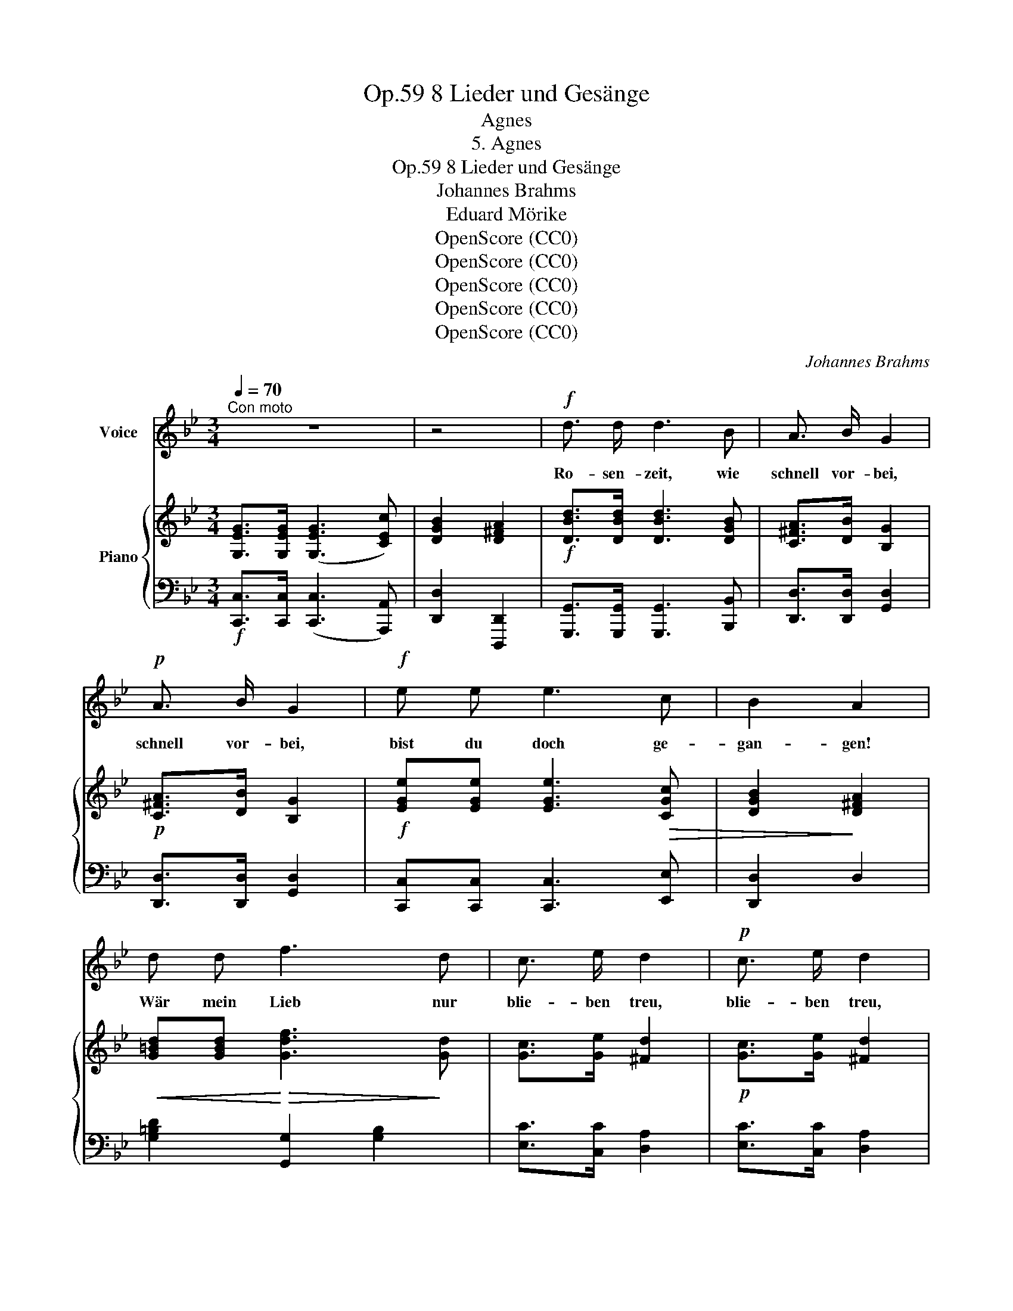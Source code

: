 X:1
T:8 Lieder und Gesänge, Op.59
T:Agnes
T:5. Agnes
T:8 Lieder und Gesänge, Op.59
T:Johannes Brahms
T:Eduard Mörike
T:OpenScore (CC0)
T:OpenScore (CC0)
T:OpenScore (CC0)
T:OpenScore (CC0)
T:OpenScore (CC0)
C:Johannes Brahms
Z:Eduard Mörike
Z:OpenScore (CC0)
%%score 1 { ( 2 4 ) | ( 3 5 ) }
L:1/8
Q:1/4=70
M:3/4
K:Bb
V:1 treble nm="Voice"
V:2 treble nm="Piano"
V:4 treble 
V:3 bass 
V:5 bass 
V:1
"^Con moto" z6 | z4 |!f! d3/2 d/ d3 B | A3/2 B/ G2 |!p! A3/2 B/ G2 |!f! e e e3 c | B2 A2 | %7
w: ||Ro- sen- zeit, wie|schnell vor- bei,|schnell vor- bei,|bist du doch ge-|gan- gen!|
 d d f3 d | c3/2 e/ d2 |!p! c3/2 e/ d2 |!f! e c _B3 A | c2 =B2 | d d f3 d | c3/2 e/ d2 | %14
w: Wär mein Lieb nur|blie- ben treu,|blie- ben treu,|soll- te mir nicht|ban- gen,|wär mein Lieb nur|blie- ben treu,|
!p! c3/2 e/ d2 |!f! e c _B3 A | A2 G2 || z6 | z4 | d3/2 d/ d3 B |!mp!!>(! A3/2 B/!>)!!pp! G2 | %21
w: blie- ben treu,|soll- te mir nicht|ban- gen.|||Um die Ern- te|wohl- ge- mut,|
!mp!!>(! A3/2 B/!>)!!pp! G2 | e e e3 c | B2 A2 | d d f3 d |!>(! c3/2 e/!>)! d3/2 d/ | %26
w: wohl- ge- mut|Schnit- ter- in- nen|sin- gen,|a- ber, ach! mir|kran- kem Blut, mir|
!mp!!>(! c3/2 e/!>)!!pp! d2 | e c _B3 A | c2 =B2 | z2 z d g2- | g3/2 e/ d3/2 d/ | g3/2 e/ d2 | %32
w: kran- kem Blut|will nichts mehr ge-|lin- gen,|mir kran-|* kem Blut, mir|kran- kem Blut|
 e c _B3 A | A2 G2 || z6 | z4 | z4 | d d d3 B | A3/2 B/ G2 | A3/2 B/ G2 | e e e3 c | B2 A2 | %42
w: will nichts mehr ge-|lin- gen.||||Schlei- che so durchs|Wie- sen- tal,|so durchs Tal,|als im Traum ver-|lo- ren,|
 d d f3 d | c3/2 e/ d2 | c3/2 e/ d2 | e c _B3 A | c2 =B2 | z2 z d (g2 | g3/2) e/ d2 | g3/2 e/ d2 | %50
w: nach dem Berg, da|tau- send- mal,|tau- send- mal|er mir Treu ge-|schwo- ren,|da tau-|* send- mal,|tau- send- mal|
 e c _B3 A | A2 G2 || z6 | z4 | z4 | d d d3 B | A3/2 B/ G2 | A3/2 B/ G2 | e e e3 c | B2 A2 | %60
w: er mir Treu ge-|schwo- ren.||||O- ben auf des|Hü- gels Rand,|ab- ge- wandt,|wein ich bei der|Lin- de;|
 d d f3 d | c3/2 e/ d3/2 A/ | c3/2 e/ d2 | e c _B3 A | c2 =B2 | z2 z d g2- | g e d3/2 d/ | %67
w: an dem Hut mein|Ro- sen- band von|sei- ner Hand,|spie\- let in dem|Win- de,|mein Ro-|* sen- band von|
 g3/2 e/ d2 | e c _B3 A | A2 G2 | z6 | z4 |] %72
w: sei- ner Hand,|spie- let in dem|Win- de.|||
V:2
 [G,EG]>[G,EG] ([G,EG]3 [CEc]) | [DGB]2 [D^FA]2 |!f! [DBd]>[DBd] [DBd]3 [DGB] | %3
 [C^FA]>[DB] [B,G]2 |!p! [C^FA]>[DB] [B,G]2 |!f! [EGe][EGe] [EGe]3!>(! [CGc] | [DGB]2!>)! [D^FA]2 | %7
!<(! [G=Bd][GBd]!<)!!>(! [Gdf]3!>)! [Gd] | [Gc]>[Ge] [^Fd]2 |!p! [Gc]>[Ge] [^Fd]2 | %10
!f! [EGe][CGc] [DG_B]3 [D^FA] | [DAc]2 [DG=B]2 | z2 [G=Bd][GBd] [GBg-]2 | [Gcg]>[Ge] [^Fd]2 | %14
!p! [Gc]>[Ge] [^Fd]2 |!f! [EGe][CGc] [DG_B]3 [C^FA] | [C^FA]2 [B,G]2 || %17
 z!f! ([Ge]2!>(! [Fd]2 [Ec]) | z [DGB]z!>)![D^FA] |!p! z (.[DBd] z .[DAc] z .[DGB]) | %20
 z (.[C^FA]z.[B,D]) | z (.[C^FA]z.[B,D]) |!p! z (.[EGe] z .[D=Fd] z .[CGc]) | z [DGB] z [D^FA] | %24
 z (.[D=Bd] z .[DAc] z .[DGB]) |!>(! z [CGc]!>)! z!p! [DA] |!>(! z!>)! [CGc] z [DA] | %27
 z [EGc] z [DG_B] z [D^FA] | z [DAc] z [DG=B] |!<(! z d!<)! f3 d | z [Gc] z [DAd] | %31
 z [Gc] z [DAd] | z [EGc] z [DG_B] z [C^FA] | z [C^FA] z [B,D] ||!f! [Geg]>[Geg] [Geg]3 [Gce] | %35
 z!>(! [GBd]z[EAc] | z [DGB]z!>)![D^FA] |!p! z ([Bd][Ac][GB][Ac][Bd]) | x4 | x4 | %40
 z!>(! ([Ge][Fd][Ec][DB]!>)![CA]) |!pp! (D[^C=EG][D^F][FA]) | z ([=Bd][Ac][GB][Ac][Bd]) | %43
"_cresc." z (GAD) | z (GAD) | z ([Ec][G_B][Ac][Bd][^FA]) | z [^FA]z[G=B] |!mp! z d!mf! (f3 d) | %48
 z (cdA) | z (cdA) | z ([Ec][D_B][CA][B,G][A,^F]) | z [C^F]z[B,D] ||!f! z (^FG=F=E_E) | (D3!>(! C | %54
 B,3!>)! A,) |!p! z!<(! ([A^c][Bd]!<)!!>(![D=c][G=B]!>)![^C_B]) | ([^FA][=CF][B,D][DG]) | %57
 ([CA][A,^F][B,D][DG]) | z!<(! ([G=B][_Ac]!<)!!>(![G_B][FA][Ec])!>)! | (B=EA^F) | %60
 z!<(! ([A^c][_Bd]!<)!!>(![_A=c][G=B][Fd])!>)! | ([Gc][Ee][^Fd][DA]) | ([Ec][Be][Ad][^FA]) | %63
 z ([EG][D_B][^C=E][=C^F]D) | ([E^F][CA][=B,D]G) |!<(! z ([c^f][=Bg]!<)!!>(![_A=f][Ge][Ad])!>)! | %66
 ([Gc][Ge][^Fd]A) | ([Gc][Ge][^Fd]A) | z (ed^c=cd) | (c2 B2) |!f! z!>(! ([d^f][eg][d=f][ce]!>)!c) | %71
!mp! [C^FA]2 [B,G]2 |] %72
V:3
!f! [C,,C,]>[C,,C,] ([C,,C,]3 [A,,,A,,]) | [D,,D,]2 [D,,,D,,]2 | %2
 [G,,,G,,]>[G,,,G,,] [G,,,G,,]3 [B,,,B,,] | [D,,D,]>[D,,D,] [G,,D,]2 | [D,,D,]>[D,,D,] [G,,D,]2 | %5
 [C,,C,][C,,C,] [C,,C,]3 [E,,E,] | [D,,D,]2 D,2 | [G,=B,D]2 [G,,G,]2 [G,B,]2 | %8
 [E,C]>[C,C] [D,A,]2 | [E,C]>[C,C] [D,A,]2 | [C,,C,][E,,E,] [D,,D,]2 [D,,,D,,]2 | %11
 [G,,,G,,]2 [G,,G,]2 | [G,=B,D][G,B,D] [G,DF]3 [G,D] | [E,C]>[C,C] [D,A,]2 | [E,C]>[C,C] [D,A,]2 | %15
 [C,,C,][E,,E,] [D,,D,]2 [D,,,D,,]2 | [G,,,G,,]2 [G,,G,]2 || %17
 [C,,C,]>[C,,C,] ([C,,C,]2 [A,,,A,,]2) | [D,,D,]2 [D,,,D,,]2 | %19
 .[G,,G,] z .[G,,,G,,] z .[B,,,B,,] z | .[D,,D,] z .[G,,G,] z | .[D,,D,] z .[G,,G,] z | %22
 .[C,C] z .[C,,C,] z .[E,,E,] z | .[D,,D,] z .D, z | .[G,,G,] z .[G,,,G,,] z .[G,,G,] z | %25
 [E,,E,] z [^F,,,^F,,] z | [E,,E,] z [^F,,,^F,,] z | [C,,C,] z [D,,D,] z [D,,,D,,] z | %28
 [G,,,G,,] z [G,,G,] z | G, z G,, z G, z | E, z ^F,, z | E, z ^F,, z | C, z D, z D,, z | %33
 [G,,,G,,] z [G,,G,] z || z (C,B,,A,,B,,C,) | D,2 (B,,C,) | D,2 D,,2 | G,,2 z ([B,D][A,C][G,B,]) | %38
 ([A,C][^F,D][G,B,][B,D]) | ([A,C][^F,D][G,B,][B,D]) | [C,,C,]2 z2 C,2 | .[D,B,] z .[D,A,] z | %42
 G,,2 z (FDG,) | .E, z .^F,, z | .E, z .^F,, z | .C, z .D, z .D,, z | .G,,, z .G,, z | %47
!<(! .G, z .G,,!<)! z .G, z | .E, z .^F,, z | .E, z .^F,, z | .C, z .D, z .D,, z | .G,, z .G, z || %52
 x[I:staff -1] DE[I:staff +1]G,C^F, | =B,_B, A,2- | A,G, ^F,2 | (G,2 G,,4) | (D,D,,G,,B,,) | %57
 (D,D,,G,,B,,) | (C,2 C,,4) | D,,D,^F,A, | (D2 D,2 G,,2) | (E,C,D,^F,) | (A,G,^F,D,) | %63
 C,2 D,2 D,,2 | (G,,D,G,=B,) | [G,D][G,D] [G,=F]2 (G,F, | E,C,D,D,,) | (E,,C,,D,,D,) | %68
 C,2 D,2 D,,2 | G,,2 G,2 | [C,,C,]>[C,,C,] ([C,,C,]3 [A,,,A,,]) | [D,,D,]2 [G,,,G,,]2 |] %72
V:4
 x6 | x4 | x6 | x4 | x4 | x6 | x4 | x6 | x4 | x4 | x6 | x4 | x6 | x4 | x4 | x6 | x4 || x6 | x4 | %19
 x6 | x4 | x4 | x6 | x4 | x6 | x4 | x4 | x6 | x4 | x [D=B] z!>(! [FAc] z!>)! [GB] | x4 | x4 | x6 | %33
 x4 || x6 | x4 | x4 | x6 | x4 | x4 | x6 | x4 | x6 | x C A,2 | x C A,2 | x6 | x4 | %47
 x (=B[Ac][GB][Ac]B) | z G D2 | z G D2 | x6 | x4 || x6 | x4 | x4 | x6 | x4 | x4 | x6 | D^CD^F | %60
 x6 | x4 | x4 | x6 | x4 | x6 | x4 | x4 | x G_B=E^FD | _E^F DG | x G3- GE | x4 |] %72
V:5
 x6 | x4 | x6 | x4 | x4 | x6 | x4 | x6 | x4 | x4 | x6 | x4 | x6 | x4 | x4 | x6 | x4 || x6 | x4 | %19
 x6 | x4 | x4 | x6 | x4 | x6 | x4 | x4 | x6 | x4 | x6 | x4 | x4 | x6 | x4 || x6 | x4 | x4 | x6 | %38
 z .D,, z .G,, | z D,, z G,, | x6 | x4 | x6 | x4 | x4 | x6 | x4 | x6 | x4 | x4 | x6 | x4 || %52
 (C,2 C,,3) A,,, | D,,2 D,2 | D,,2 D,2 | x6 | x4 | x4 | x6 | x4 | x6 | x4 | x4 | x6 | x4 | x6 | %66
 x4 | x4 | x6 | x4 | x6 | x4 |] %72

